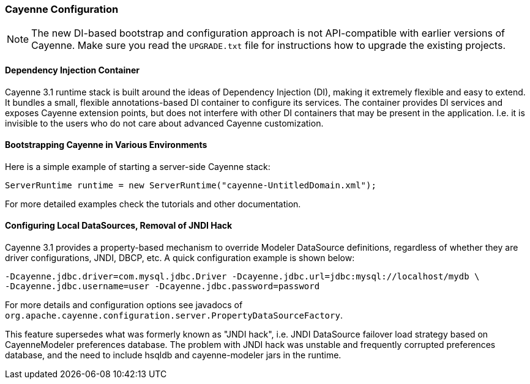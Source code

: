 // Licensed to the Apache Software Foundation (ASF) under one or more
// contributor license agreements. See the NOTICE file distributed with
// this work for additional information regarding copyright ownership.
// The ASF licenses this file to you under the Apache License, Version
// 2.0 (the "License"); you may not use this file except in compliance
// with the License. You may obtain a copy of the License at
//
// http://www.apache.org/licenses/LICENSE-2.0 Unless required by
// applicable law or agreed to in writing, software distributed under the
// License is distributed on an "AS IS" BASIS, WITHOUT WARRANTIES OR
// CONDITIONS OF ANY KIND, either express or implied. See the License for
// the specific language governing permissions and limitations under the
// License.

=== Cayenne Configuration

NOTE: The new DI-based bootstrap and configuration approach is not API-compatible with earlier versions of Cayenne. Make sure you read the `UPGRADE.txt` file for instructions how to upgrade the existing projects.

==== Dependency Injection Container

Cayenne 3.1 runtime stack is built around the ideas of Dependency Injection (DI), making it extremely flexible and easy to extend. It bundles a small, flexible annotations-based DI container to configure its services. The container provides DI services and exposes Cayenne extension points, but does not interfere with other DI containers that may be present in the application. I.e. it is invisible to the users who do not care about advanced Cayenne customization.

==== Bootstrapping Cayenne in Various Environments

Here is a simple example of starting a server-side Cayenne stack:

[source, java]
----
ServerRuntime runtime = new ServerRuntime("cayenne-UntitledDomain.xml");
----

For more detailed examples check the tutorials and other documentation.

==== Configuring Local DataSources, Removal of JNDI Hack

Cayenne 3.1 provides a property-based mechanism to override Modeler DataSource definitions, regardless of whether they are driver configurations, JNDI, DBCP, etc. A quick configuration example is shown below:

[source]
----
-Dcayenne.jdbc.driver=com.mysql.jdbc.Driver -Dcayenne.jdbc.url=jdbc:mysql://localhost/mydb \
-Dcayenne.jdbc.username=user -Dcayenne.jdbc.password=password
----

For more details and configuration options see javadocs of `org.apache.cayenne.configuration.server.PropertyDataSourceFactory`.

This feature supersedes what was formerly known as "JNDI hack", i.e. JNDI DataSource failover load strategy based on CayenneModeler preferences database. The problem with JNDI hack was unstable and frequently corrupted preferences database, and the need to include hsqldb and cayenne-modeler jars in the runtime.

